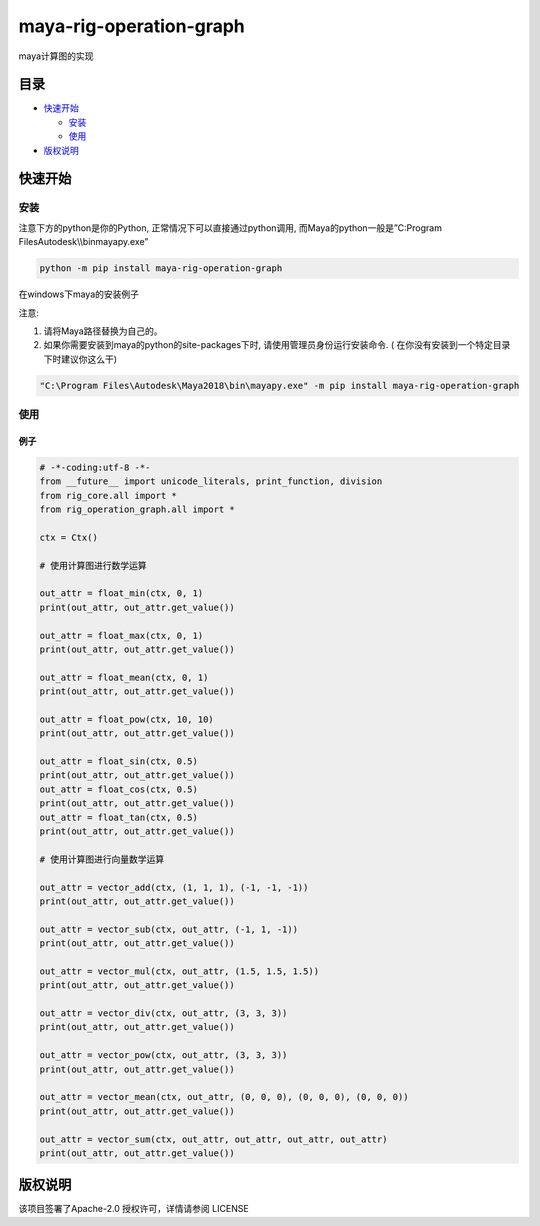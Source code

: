 maya-rig-operation-graph
========================

maya计算图的实现

目录
----

-  `快速开始 <#快速开始>`__

   -  `安装 <#安装>`__
   -  `使用 <#使用>`__

-  `版权说明 <#版权说明>`__

快速开始
--------

安装
~~~~

注意下方的python是你的Python, 正常情况下可以直接通过python调用,
而Maya的python一般是”C:\Program Files\Autodesk\\\\bin\mayapy.exe”

.. code:: commandline

   python -m pip install maya-rig-operation-graph

在windows下maya的安装例子

注意:

1. 请将Maya路径替换为自己的。
2. 如果你需要安装到maya的python的site-packages下时,
   请使用管理员身份运行安装命令. (
   在你没有安装到一个特定目录下时建议你这么干)

.. code:: commandline

   "C:\Program Files\Autodesk\Maya2018\bin\mayapy.exe" -m pip install maya-rig-operation-graph

使用
~~~~

例子
^^^^

.. code:: python

   # -*-coding:utf-8 -*-
   from __future__ import unicode_literals, print_function, division
   from rig_core.all import *
   from rig_operation_graph.all import *

   ctx = Ctx()

   # 使用计算图进行数学运算

   out_attr = float_min(ctx, 0, 1)
   print(out_attr, out_attr.get_value())

   out_attr = float_max(ctx, 0, 1)
   print(out_attr, out_attr.get_value())

   out_attr = float_mean(ctx, 0, 1)
   print(out_attr, out_attr.get_value())

   out_attr = float_pow(ctx, 10, 10)
   print(out_attr, out_attr.get_value())

   out_attr = float_sin(ctx, 0.5)
   print(out_attr, out_attr.get_value())
   out_attr = float_cos(ctx, 0.5)
   print(out_attr, out_attr.get_value())
   out_attr = float_tan(ctx, 0.5)
   print(out_attr, out_attr.get_value())

   # 使用计算图进行向量数学运算

   out_attr = vector_add(ctx, (1, 1, 1), (-1, -1, -1))
   print(out_attr, out_attr.get_value())

   out_attr = vector_sub(ctx, out_attr, (-1, 1, -1))
   print(out_attr, out_attr.get_value())

   out_attr = vector_mul(ctx, out_attr, (1.5, 1.5, 1.5))
   print(out_attr, out_attr.get_value())

   out_attr = vector_div(ctx, out_attr, (3, 3, 3))
   print(out_attr, out_attr.get_value())

   out_attr = vector_pow(ctx, out_attr, (3, 3, 3))
   print(out_attr, out_attr.get_value())

   out_attr = vector_mean(ctx, out_attr, (0, 0, 0), (0, 0, 0), (0, 0, 0))
   print(out_attr, out_attr.get_value())

   out_attr = vector_sum(ctx, out_attr, out_attr, out_attr, out_attr)
   print(out_attr, out_attr.get_value())

版权说明
--------

该项目签署了Apache-2.0 授权许可，详情请参阅 LICENSE
